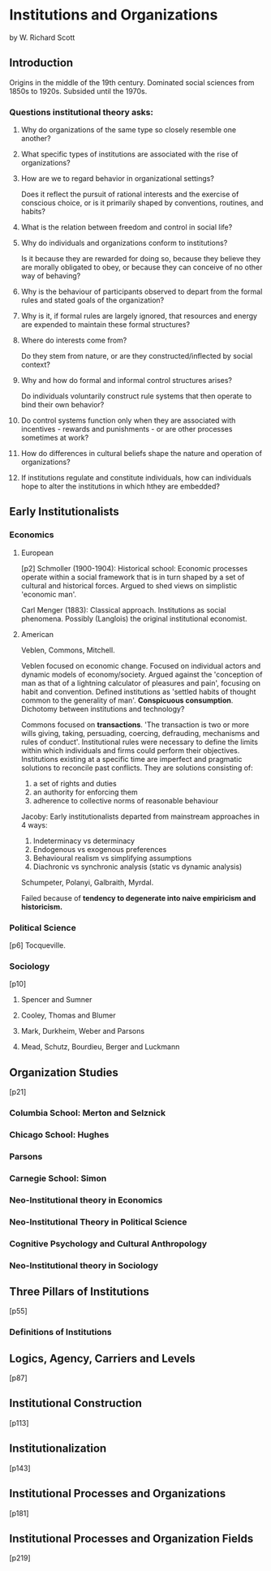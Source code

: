 * Institutions and Organizations
  by W. Richard Scott
** Introduction
   Origins in the middle of the 19th century.
   Dominated social sciences from 1850s to 1920s.
   Subsided until the 1970s.
*** Questions institutional theory asks:
**** Why do organizations of the same type so closely resemble one another?
**** What specific types of institutions are associated with the rise of organizations?
**** How are we to regard behavior in organizational settings?
     Does it reflect the pursuit of rational interests and the
     exercise of conscious choice, or is it primarily shaped by
     conventions, routines, and habits?
**** What is the relation between freedom and control in social life?
**** Why do individuals and organizations conform to institutions?
     Is it because they are rewarded for doing so, because they
     believe they are morally obligated to obey, or because they can
     conceive of no other way of behaving?
**** Why is the behaviour of participants observed to depart from the formal rules and stated goals of the organization? 
**** Why is it, if formal rules are largely ignored, that resources and energy are expended to maintain these formal structures?
**** Where do interests come from? 
     Do they stem from nature, or are they constructed/inflected by social context?
**** Why and how do formal and informal control structures arises?
     Do individuals voluntarily construct rule systems that then operate to bind their own behavior?
**** Do control systems function only when they are associated with incentives - rewards and punishments - or are other processes sometimes at work?
**** How do differences in cultural beliefs shape the nature and operation of organizations?
**** If institutions regulate and constitute individuals, how can individuals hope to alter the institutions in which hthey are embedded?

** Early Institutionalists

*** Economics
    
**** European
     [p2]
     Schmoller (1900-1904): Historical school: Economic processes operate within a social
     framework that is in turn shaped by a set of cultural and
     historical forces. Argued to shed views on simplistic 'economic man'.

     Carl Menger (1883): Classical approach. Institutions as social phenomena. 
     Possibly (Langlois) the original institutional economist.

**** American
     Veblen, Commons, Mitchell.
     
     Veblen focused on economic change. Focused on individual actors and dynamic models of economy/society.
     Argued against the 'conception of man as that of a lightning calculator of pleasures and pain', focusing on habit and convention.
     Defined institutions as 'settled habits of thought common to the generality of man'.
     *Conspicuous consumption*. 
     Dichotomy between institutions and technology?

     Commons focused on *transactions*. 'The transaction is two or
     more wills giving, taking, persuading, coercing, defrauding,
     mechanisms and rules of conduct'.  
     Institutional rules were necessary to define the limits within
     which individuals and firms could perform their objectives.
     Institutions existing at a specific time are imperfect and pragmatic solutions to reconcile past conflicts.
     They are solutions consisting of:
     1) a set of rights and duties
     2) an authority for enforcing them
     3) adherence to collective norms of reasonable behaviour

     Jacoby: Early institutionalists departed from mainstream approaches in 4 ways:
     1) Indeterminacy vs determinacy
     2) Endogenous vs exogenous preferences
     3) Behavioural realism vs simplifying assumptions
     4) Diachronic vs synchronic analysis (static vs dynamic analysis)
        
     Schumpeter, Polanyi, Galbraith, Myrdal.

     Failed because of *tendency to degenerate into naive empiricism and historicism.*

*** Political Science
    [p6]
    Tocqueville.

*** Sociology
    [p10]
**** Spencer and Sumner

**** Cooley, Thomas and Blumer

**** Mark, Durkheim, Weber and Parsons

**** Mead, Schutz, Bourdieu, Berger and Luckmann

** Organization Studies
   [p21]
*** Columbia School: Merton and Selznick

*** Chicago School: Hughes

*** Parsons

*** Carnegie School: Simon

*** Neo-Institutional theory in Economics

*** Neo-Institutional Theory in Political Science

*** Cognitive Psychology and Cultural Anthropology

*** Neo-Institutional theory in Sociology

** Three Pillars of Institutions
   [p55]
*** Definitions of Institutions
** Logics, Agency, Carriers and Levels
   [p87]
** Institutional Construction
   [p113]
** Institutionalization
   [p143]
** Institutional Processes and Organizations
   [p181]
** Institutional Processes and Organization Fields
   [p219]
